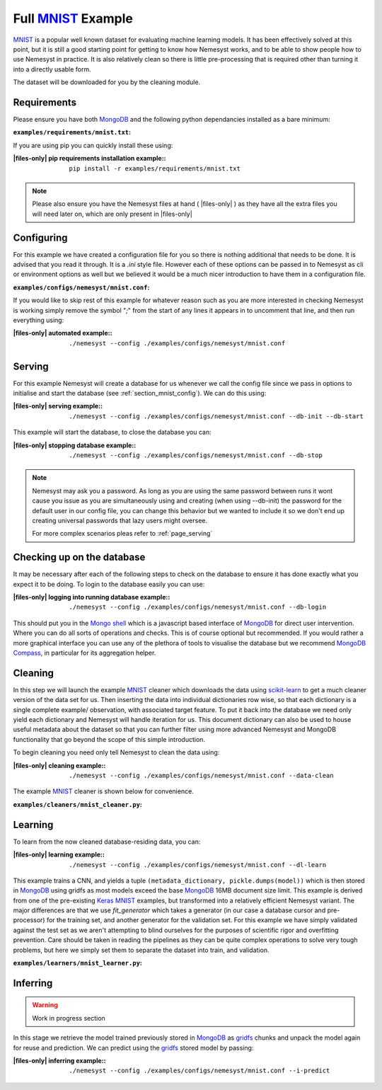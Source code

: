 .. _mnist: http://yann.lecun.com/exdb/mnist/
.. |mnist| replace:: MNIST

.. _sklearn: https://scikit-learn.org/stable/index.html
.. |sklearn| replace:: scikit-learn

.. _mongodb compass: https://www.mongodb.com/products/compass
.. |mongodb compass| replace:: MongoDB Compass

.. _mongo shell: https://docs.mongodb.com/manual/mongo/
.. |mongo shell| replace:: Mongo shell

.. _mongodb: https://www.mongodb.com/
.. |mongodb| replace:: MongoDB

.. _gridfs: https://docs.mongodb.com/manual/core/gridfs/
.. |gridfs| replace:: gridfs

.. _keras: https://keras.io/
.. |keras| replace:: Keras

.. |files-only| replace:: :ref:`section_files-only`

Full |mnist|_ Example
=====================

|mnist|_ is a popular well known dataset for evaluating machine learning models. It has been effectively solved at this point, but it is still a good starting point for getting to know how Nemesyst works, and to be able to show people how to use Nemesyst in practice.
It is also relatively clean so there is little pre-processing that is required other than turning it into a directly usable form.

The dataset will be downloaded for you by the cleaning module.

Requirements
++++++++++++

Please ensure you have both |mongodb|_ and the following python dependancies installed as a bare minimum:

:``examples/requirements/mnist.txt``:

  .. literalinclude:: ../../examples/requirements/mnist.txt

If you are using pip you can quickly install these using:

:|files-only| pip requirements installation example\::

  .. parsed-literal::

    pip install -r examples/requirements/mnist.txt

.. note::

    Please also ensure you have the Nemesyst files at hand ( |files-only| ) as they have all the extra files you will need later on, which are only present in |files-only|

.. _section_mnist_config:

Configuring
+++++++++++

For this example we have created a configuration file for you so there is nothing additional that needs to be done. It is advised that you read it through. It is a `.ini` style file. However each of these options can be passed in to Nemesyst as cli or environment options as well but we believed it would be a much nicer introduction to have them in a configuration file.

:``examples/configs/nemesyst/mnist.conf``:

  .. literalinclude:: ../../examples/configs/nemesyst/mnist.conf

If you would like to skip rest of this example for whatever reason such as you are more interested in checking Nemesyst is working simply remove the symbol "`;`" from the start of any lines it appears in to uncomment that line, and then run everything using:

:|files-only| automated example\::

  .. parsed-literal::

    ./nemesyst --config ./examples/configs/nemesyst/mnist.conf


Serving
+++++++

For this example Nemesyst will create a database for us whenever we call the config file since we pass in options to initialise and start the database (see :ref:`section_mnist_config`). We can do this using:

:|files-only| serving example\::

  .. parsed-literal::

    ./nemesyst --config ./examples/configs/nemesyst/mnist.conf --db-init --db-start

This example will start the database, to close the database you can:

:|files-only| stopping database example\::

  .. parsed-literal::

    ./nemesyst --config ./examples/configs/nemesyst/mnist.conf --db-stop

.. note::

  Nemesyst may ask you a password. As long as you are using the same password between runs it wont cause you issue as you are simultaneously using and creating (when using --db-init) the password for the default user in our config file, you can change this behavior but we wanted to include it so we don't end up creating universal passwords that lazy users might oversee.

  For more complex scenarios pleas refer to :ref:`page_serving`

Checking up on the database
+++++++++++++++++++++++++++

It may be necessary after each of the following steps to check on the database to ensure it has done exactly what you expect it to be doing. To login to the database easily you can use:

:|files-only| logging into running database example\::

  .. parsed-literal::

    ./nemesyst --config ./examples/configs/nemesyst/mnist.conf --db-login

This should put you in the |mongo shell|_ which is a javascript based interface of |mongodb|_ for direct user intervention. Where you can do all sorts of operations and checks. This is of course optional but recommended. If you would rather a more graphical interface you can use any of the plethora of tools to visualise the database but we recommend |mongodb compass|_, in particular for its aggregation helper.

Cleaning
++++++++

In this step we will launch the example |mnist|_ cleaner which downloads the data using |sklearn|_ to get a much cleaner version of the data set for us. Then inserting the data into individual dictionaries row wise, so that each dictionary is a single complete example/ observation, with associated target feature. To put it back into the database we need only yield each dictionary and Nemesyst will handle iteration for us. This document dictionary can also be used to house useful metadata about the dataset so that you can further filter using more advanced Nemesyst and MongoDB functionality that go beyond the scope of this simple introduction.

To begin cleaning you need only tell Nemesyst to clean the data using:

:|files-only| cleaning example\::

  .. parsed-literal::

    ./nemesyst --config ./examples/configs/nemesyst/mnist.conf --data-clean

The example |mnist|_ cleaner is shown below for convenience.

:``examples/cleaners/mnist_cleaner.py``:

  .. literalinclude:: ../../examples/cleaners/mnist_cleaner.py

Learning
++++++++

To learn from the now cleaned database-residing data, you can:

:|files-only| learning example\::

  .. parsed-literal::

    ./nemesyst --config ./examples/configs/nemesyst/mnist.conf --dl-learn

This example trains a CNN, and yields a tuple ``(metadata_dictionary, pickle.dumps(model))`` which is then stored in |mongodb|_ using |gridfs| as most models exceed the base |mongodb|_ 16MB document size limit.
This example is derived from one of the pre-existing |keras|_ |mnist|_ examples, but transformed into a relatively efficient Nemesyst variant.
The major differences are that we use `fit_generator` which takes a generator (in our case a database cursor and pre-processor) for the training set, and another generator for the validation set. For this example we have simply validated against the test set as we aren't attempting to blind ourselves for the purposes of scientific rigor and overfitting prevention.
Care should be taken in reading the pipelines as they can be quite complex operations to solve very tough problems, but here we simply set them to separate the dataset into train, and validation.

:``examples/learners/mnist_learner.py``:

  .. literalinclude:: ../../examples/learners/mnist_learner.py

Inferring
+++++++++

.. warning::

  Work in progress section

In this stage we retrieve the model trained previously stored in |mongodb|_ as |gridfs|_ chunks and unpack the model again for reuse and prediction.
We can predict using the |gridfs|_ stored model by passing:

:|files-only| inferring example\::

  .. parsed-literal::

    ./nemesyst --config ./examples/configs/nemesyst/mnist.conf --i-predict

